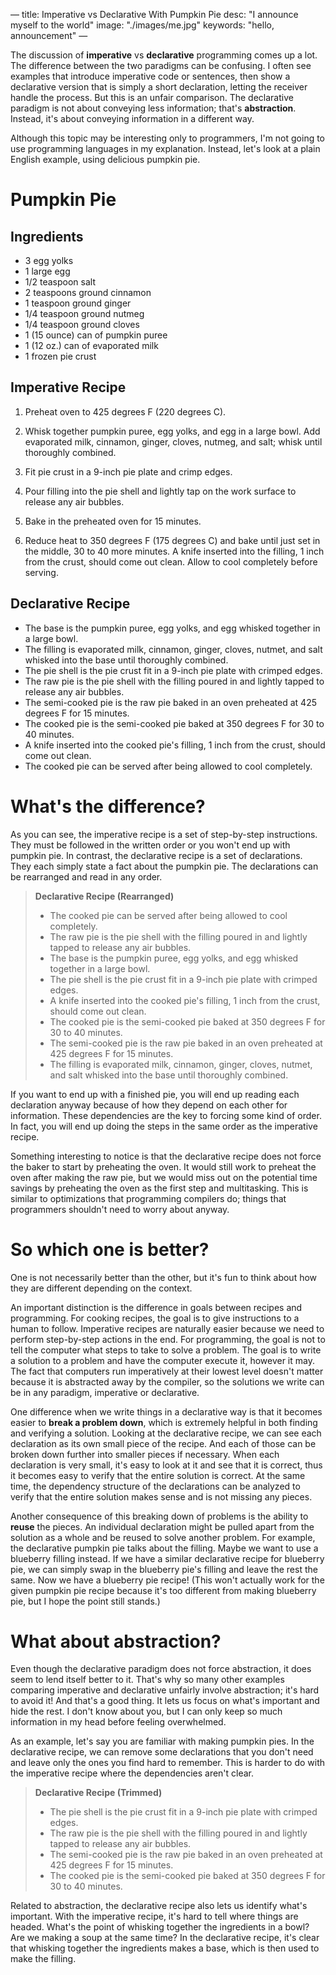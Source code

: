 ---
title: Imperative vs Declarative With Pumpkin Pie
desc: "I announce myself to the world"
image: "./images/me.jpg"
keywords: "hello, announcement"
---

The discussion of *imperative* vs *declarative* programming comes up a lot. The difference between the two paradigms can be confusing. I often see examples that introduce imperative code or sentences, then show a declarative version that is simply a short declaration, letting the receiver handle the process. But this is an unfair comparison. The declarative paradigm is not about conveying less information; that's *abstraction*. Instead, it's about conveying information in a different way.

Although this topic may be interesting only to programmers, I'm not going to use programming languages in my explanation. Instead, let's look at a plain English example, using delicious pumpkin pie.

* Pumpkin Pie

** Ingredients

- 3 egg yolks
- 1 large egg
- 1/2 teaspoon salt
- 2 teaspoons ground cinnamon
- 1 teaspoon ground ginger
- 1/4 teaspoon ground nutmeg
- 1/4 teaspoon ground cloves
- 1 (15 ounce) can of pumpkin puree
- 1 (12 oz.) can of evaporated milk
- 1 frozen pie crust

** Imperative Recipe

1. Preheat oven to 425 degrees F (220 degrees C).

2. Whisk together pumpkin puree, egg yolks, and egg in a large bowl. Add evaporated milk, cinnamon, ginger, cloves, nutmeg, and salt; whisk until thoroughly combined.

3. Fit pie crust in a 9-inch pie plate and crimp edges.

4. Pour filling into the pie shell and lightly tap on the work surface to release any air bubbles.

5. Bake in the preheated oven for 15 minutes.

6. Reduce heat to 350 degrees F (175 degrees C) and bake until just set in the middle, 30 to 40 more minutes. A knife inserted into the filling, 1 inch from the crust, should come out clean. Allow to cool completely before serving.

** Declarative Recipe

- The base is the pumpkin puree, egg yolks, and egg whisked together in a large bowl.
- The filling is evaporated milk, cinnamon, ginger, cloves, nutmet, and salt whisked into the base until thoroughly combined.
- The pie shell is the pie crust fit in a 9-inch pie plate with crimped edges.
- The raw pie is the pie shell with the filling poured in and lightly tapped to release any air bubbles.
- The semi-cooked pie is the raw pie baked in an oven preheated at 425 degrees F for 15 minutes.
- The cooked pie is the semi-cooked pie baked at 350 degrees F for 30 to 40 minutes.
- A knife inserted into the cooked pie's filling, 1 inch from the crust, should come out clean.
- The cooked pie can be served after being allowed to cool completely.

* What's the difference?

As you can see, the imperative recipe is a set of step-by-step instructions. They must be followed in the written order or you won't end up with pumpkin pie. In contrast, the declarative recipe is a set of declarations. They each simply state a fact about the pumpkin pie. The declarations can be rearranged and read in any order.

#+begin_quote
*Declarative Recipe (Rearranged)*

- The cooked pie can be served after being allowed to cool completely.
- The raw pie is the pie shell with the filling poured in and lightly tapped to release any air bubbles.
- The base is the pumpkin puree, egg yolks, and egg whisked together in a large bowl.
- The pie shell is the pie crust fit in a 9-inch pie plate with crimped edges.
- A knife inserted into the cooked pie's filling, 1 inch from the crust, should come out clean.
- The cooked pie is the semi-cooked pie baked at 350 degrees F for 30 to 40 minutes.
- The semi-cooked pie is the raw pie baked in an oven preheated at 425 degrees F for 15 minutes.
- The filling is evaporated milk, cinnamon, ginger, cloves, nutmet, and salt whisked into the base until thoroughly combined.
#+end_quote

If you want to end up with a finished pie, you will end up reading each declaration anyway because of how they depend on each other for information. These dependencies are the key to forcing some kind of order. In fact, you will end up doing the steps in the same order as the imperative recipe.

Something interesting to notice is that the declarative recipe does not force the baker to start by preheating the oven. It would still work to preheat the oven after making the raw pie, but we would miss out on the potential time savings by preheating the oven as the first step and multitasking. This is similar to optimizations that programming compilers do; things that programmers shouldn't need to worry about anyway.

* So which one is better?

One is not necessarily better than the other, but it's fun to think about how they are different depending on the context.

An important distinction is the difference in goals between recipes and programming. For cooking recipes, the goal is to give instructions to a human to follow. Imperative recipes are naturally easier because we need to perform step-by-step actions in the end. For programming, the goal is not to tell the computer what steps to take to solve a problem. The goal is to write a solution to a problem and have the computer execute it, however it may. The fact that computers run imperatively at their lowest level doesn't matter because it is abstracted away by the compiler, so the solutions we write can be in any paradigm, imperative or declarative.

One difference when we write things in a declarative way is that it becomes easier to *break a problem down*, which is extremely helpful in both finding and verifying a solution. Looking at the declarative recipe, we can see each declaration as its own small piece of the recipe. And each of those can be broken down further into smaller pieces if necessary. When each declaration is very small, it's easy to look at it and see that it is correct, thus it becomes easy to verify that the entire solution is correct. At the same time, the dependency structure of the declarations can be analyzed to verify that the entire solution makes sense and is not missing any pieces.

Another consequence of this breaking down of problems is the ability to *reuse* the pieces. An individual declaration might be pulled apart from the solution as a whole and be reused to solve another problem. For example, the declarative pumpkin pie talks about the filling. Maybe we want to use a blueberry filling instead. If we have a similar declarative recipe for blueberry pie, we can simply swap in the blueberry pie's filling and leave the rest the same. Now we have a blueberry pie recipe! (This won't actually work for the given pumpkin pie recipe because it's too different from making blueberry pie, but I hope the point still stands.)

* What about abstraction?

Even though the declarative paradigm does not force abstraction, it does seem to lend itself better to it. That's why so many other examples comparing imperative and declarative unfairly involve abstraction; it's hard to avoid it! And that's a good thing. It lets us focus on what's important and hide the rest. I don't know about you, but I can only keep so much information in my head before feeling overwhelmed.

As an example, let's say you are familiar with making pumpkin pies. In the declarative recipe, we can remove some declarations that you don't need and leave only the ones you find hard to remember. This is harder to do with the imperative recipe where the dependencies aren't clear.

#+begin_quote
*Declarative Recipe (Trimmed)*

- The pie shell is the pie crust fit in a 9-inch pie plate with crimped edges.
- The raw pie is the pie shell with the filling poured in and lightly tapped to release any air bubbles.
- The semi-cooked pie is the raw pie baked in an oven preheated at 425 degrees F for 15 minutes.
- The cooked pie is the semi-cooked pie baked at 350 degrees F for 30 to 40 minutes.
#+end_quote

Related to abstraction, the declarative recipe also lets us identify what's important. With the imperative recipe, it's hard to tell where things are headed. What's the point of whisking together the ingredients in a bowl? Are we making a soup at the same time? In the declarative recipe, it's clear that whisking together the ingredients makes a base, which is then used to make the filling.

# * Fair comparisons in modern JavaScript

# #+begin_src js
# const nums = [1, 2, 3, 4, 5, 6, 7, 8, 9, 10];

# const even = x => x % 2 === 0;

# // Even numbers -- imperative
# let evensImperative = [];
# for (const num of nums) {
#   if (even(num)) evensImperative.push(num);
# }
# // [ 2, 4, 6, 8, 10 ]
# console.log('evensImperative:', evensImperative);

# // Even numbers -- declarative
# const evensDeclarative = nums.filter(num => even(num));
# // [ 2, 4, 6, 8, 10 ]
# console.log('evensDeclarative:', evensDeclarative);

# // Double each number -- imperative
# let doublesImperative = [];
# for (const num of nums) doublesImperative.push(num * 2);
# // [ 2,  4,  6,  8, 10, 12, 14, 16, 18, 20 ]
# console.log('doublesImperative:', doublesImperative);

# // Double each number -- declarative
# const doublesDeclarative = nums.map(num => num * 2);
# // [ 2,  4,  6,  8, 10, 12, 14, 16, 18, 20 ]
# console.log('doublesDeclarative:', doublesDeclarative);

# // Sum -- imperative
# let sumImperative = 0;
# for (const num of nums) sumImperative += num;
# // 55
# console.log('sumImperative:', sumImperative);

# // Sum -- declarative
# const sumDeclarative = nums.reduce((acc, num) => acc + num, 0);
# // 55
# console.log('sumDeclarative:', sumDeclarative);
# #+end_src
